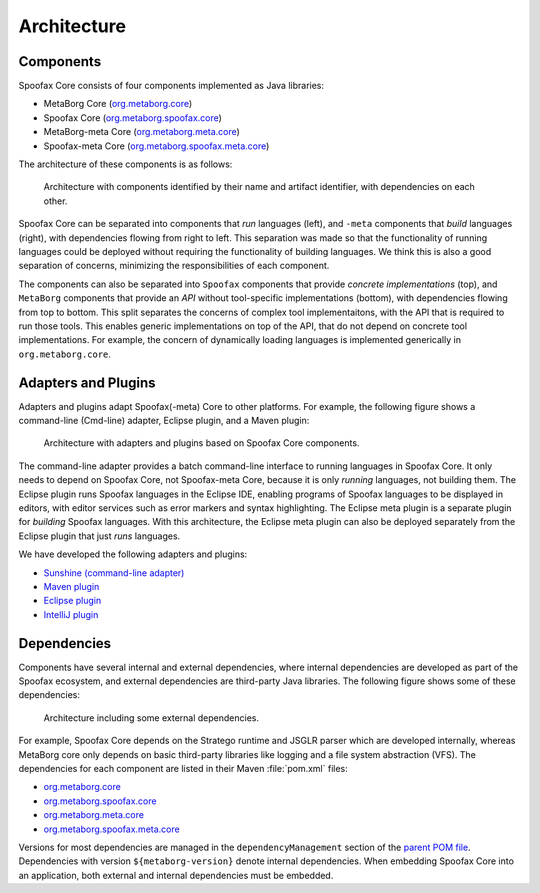 ============
Architecture
============

Components
----------

Spoofax Core consists of four components implemented as Java libraries:

- MetaBorg Core (`org.metaborg.core <https://github.com/metaborg/spoofax/tree/master/org.metaborg.core>`_)
- Spoofax Core (`org.metaborg.spoofax.core <https://github.com/metaborg/spoofax/tree/master/org.metaborg.spoofax.core>`_)
- MetaBorg-meta Core (`org.metaborg.meta.core <https://github.com/metaborg/spoofax/tree/master/org.metaborg.meta.core>`_)
- Spoofax-meta Core (`org.metaborg.spoofax.meta.core <https://github.com/metaborg/spoofax/tree/master/org.metaborg.spoofax.meta.core>`_)

The architecture of these components is as follows:

.. figure:: image/arch-base.png

   Architecture with components identified by their name and artifact identifier, with dependencies on each other.

Spoofax Core can be separated into components that *run* languages (left), and ``-meta`` components that *build* languages (right), with dependencies flowing from right to left. This separation was made so that the functionality of running languages could be deployed without requiring the functionality of building languages. We think this is also a good separation of concerns, minimizing the responsibilities of each component.

The components can also be separated into ``Spoofax`` components that provide *concrete implementations* (top), and ``MetaBorg`` components that provide an *API* without tool-specific implementations (bottom), with dependencies flowing from top to bottom. This split separates the concerns of complex tool implementaitons, with the API that is required to run those tools. This enables generic implementations on top of the API, that do not depend on concrete tool implementations. For example, the concern of dynamically loading languages is implemented generically in ``org.metaborg.core``.

Adapters and Plugins
--------------------

Adapters and plugins adapt Spoofax(-meta) Core to other platforms. For example, the following figure shows a command-line (Cmd-line) adapter, Eclipse plugin, and a Maven plugin:

.. figure:: image/arch-adapters.png

   Architecture with adapters and plugins based on Spoofax Core components.

The command-line adapter provides a batch command-line interface to running languages in Spoofax Core. It only needs to depend on Spoofax Core, not Spoofax-meta Core, because it is only *running* languages, not building them.
The Eclipse plugin runs Spoofax languages in the Eclipse IDE, enabling programs of Spoofax languages to be displayed in editors, with editor services such as error markers and syntax highlighting.
The Eclipse meta plugin is a separate plugin for *building* Spoofax languages. With this architecture, the Eclipse meta plugin can also be deployed separately from the Eclipse plugin that just *runs* languages.

We have developed the following adapters and plugins:

- `Sunshine (command-line adapter) <https://github.com/metaborg/spoofax-sunshine>`_
- `Maven plugin <https://github.com/metaborg/spoofax-maven>`_
- `Eclipse plugin <https://github.com/metaborg/spoofax-eclipse>`_
- `IntelliJ plugin <https://github.com/metaborg/spoofax-intellij>`_

Dependencies
------------

Components have several internal and external dependencies, where internal dependencies are developed as part of the Spoofax ecosystem, and external dependencies are third-party Java libraries. The following figure shows some of these dependencies:

.. figure:: image/arch-external.png

   Architecture including some external dependencies.

For example, Spoofax Core depends on the Stratego runtime and JSGLR parser which are developed internally, whereas MetaBorg core only depends on basic third-party libraries like logging and a file system abstraction (VFS). The dependencies for each component are listed in their Maven :file:`pom.xml` files:

- `org.metaborg.core <https://github.com/metaborg/spoofax/blob/master/org.metaborg.core/pom.xml>`_
- `org.metaborg.spoofax.core <https://github.com/metaborg/spoofax/blob/master/org.metaborg.spoofax.core/pom.xml>`_
- `org.metaborg.meta.core <https://github.com/metaborg/spoofax/blob/master/org.metaborg.meta.core/pom.xml>`_
- `org.metaborg.spoofax.meta.core <https://github.com/metaborg/spoofax/blob/master/org.metaborg.spoofax.meta.core/pom.xml>`_

Versions for most dependencies are managed in the ``dependencyManagement`` section of the `parent POM file <https://github.com/metaborg/spoofax-deploy/blob/master/parent/pom.xml>`_.
Dependencies with version ``${metaborg-version}`` denote internal dependencies.
When embedding Spoofax Core into an application, both external and internal dependencies must be embedded.
